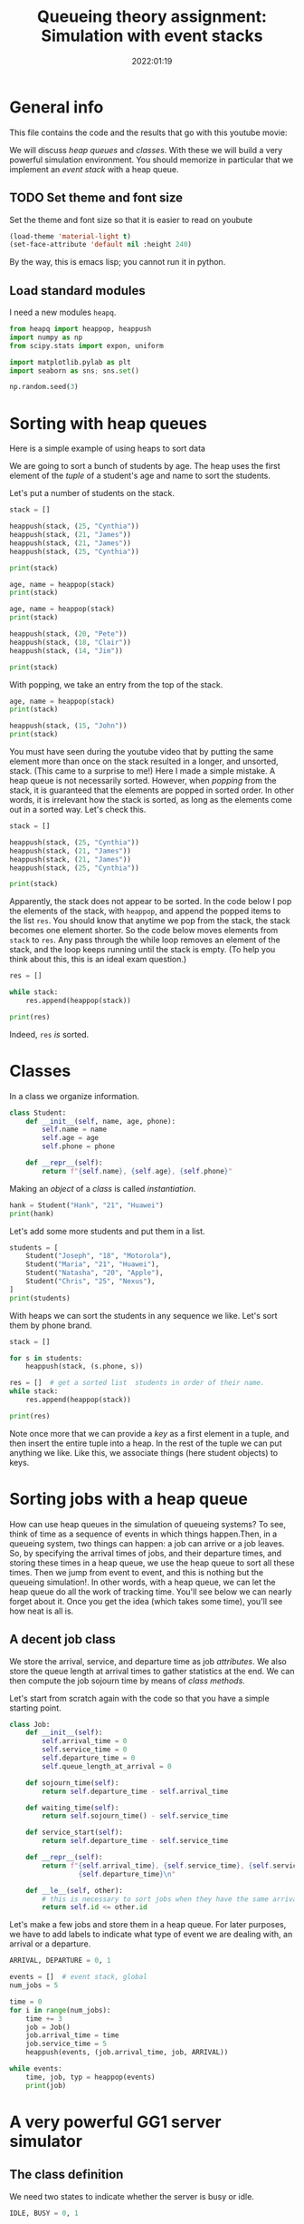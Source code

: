 #+title: Queueing theory assignment: Simulation with event stacks
#+author: Nicky D. van Foreest
#+date: 2022:01:19

#+STARTUP: indent
#+STARTUP: overview
#+PROPERTY: header-args:shell :exports both
#+PROPERTY: header-args:emacs-lisp :eval no-export
#+PROPERTY: header-args:python :eval no-export
# +PROPERTY: header-args:python :session  :exports both   :dir "./figures/" :results output


#+OPTIONS: toc:nil author:nil date:nil title:t

#+LATEX_CLASS: subfiles
#+LATEX_CLASS_OPTIONS: [assignments]

#+begin_src emacs-lisp :exports results :results none :eval export
  (make-variable-buffer-local 'org-latex-title-command)
  (setq org-latex-title-command (concat "\\chapter{%t}\n"))
#+end_src



* TODO Set theme and font size for YouTube                         :noexport:

#+begin_src emacs-lisp :eval no-export
(modus-themes-load-operandi)
(set-face-attribute 'default nil :height 200)
#+end_src


* General info
This file contains the code and the results that  go with this youtube movie:

We will discuss /heap queues/ and /classes/.
With these we will build a very powerful simulation environment.
You should memorize in particular that we implement an /event stack/ with a heap queue.

** TODO Set theme and font size

Set the theme and font size so that it is easier to read on youbute

#+begin_src emacs-lisp :exports code
(load-theme 'material-light t)
(set-face-attribute 'default nil :height 240)
#+end_src

#+RESULTS:

By the way, this is emacs lisp; you cannot run it in python.


** Load standard modules

I need a new  modules ~heapq~.
#+begin_src python :exports code
from heapq import heappop, heappush
import numpy as np
from scipy.stats import expon, uniform

import matplotlib.pylab as plt
import seaborn as sns; sns.set()

np.random.seed(3)
#+end_src

#+RESULTS:


* Sorting with heap queues

Here is  a simple example of using heaps to sort data

We are going to sort a bunch of students by age. The heap uses the first element of the /tuple/ of a student's age and name to sort the students.

\begin{exercise}
Look up on the web: what is the difference between a tuple and a list? When to use one or the other? (As always, keep your answer brief.)
\end{exercise}

Let's put a number of students on the stack.

#+begin_src python  :results table
stack = []

heappush(stack, (25, "Cynthia"))
heappush(stack, (21, "James"))
heappush(stack, (21, "James"))
heappush(stack, (25, "Cynthia"))

print(stack)
#+end_src

#+RESULTS:
| 21 | James   |
| 25 | Cynthia |
| 21 | James   |
| 25 | Cynthia |

#+begin_src python
age, name = heappop(stack)
print(stack)
#+end_src

#+RESULTS:
: [(21, 'James'), (25, 'Cynthia'), (25, 'Cynthia')]

#+begin_src python
age, name = heappop(stack)
print(stack)
#+end_src

#+RESULTS:
: [(25, 'Cynthia'), (25, 'Cynthia')]

#+begin_src python  :results table
heappush(stack, (20, "Pete"))
heappush(stack, (18, "Clair"))
heappush(stack, (14, "Jim"))

print(stack)
#+end_src

#+RESULTS:
| 14 | Jim     |
| 18 | Clair   |
| 25 | Cynthia |
| 25 | Cynthia |
| 20 | Pete    |

With popping, we take an entry from the top of the stack.

#+begin_src python  :results table
age, name = heappop(stack)
print(stack)
#+end_src

#+RESULTS:
| 18 | Clair   |
| 20 | Pete    |
| 25 | Cynthia |
| 25 | Cynthia |

#+begin_src python
heappush(stack, (15, "John"))
print(stack)
#+end_src

#+RESULTS:
: [(15, 'John'), (18, 'Clair'), (25, 'Cynthia'), (25, 'Cynthia'), (20, 'Pete')]



\begin{exercise}
Add an extra attribute to the tuple, for instant a student's height, and make a stack by which you can sort by height. Include your code.
\end{exercise}

You must have seen during the youtube video that by putting the same element more than once on the stack resulted in a longer, and unsorted, stack.
(This came to a surprise to me!) Here I made a simple mistake. A heap queue is not necessarily sorted. However, when /popping/ from the stack, it is guaranteed that the elements are popped in sorted order. In other words, it is irrelevant how the stack is sorted, as long as the elements come out in a sorted way. Let's check this.

#+begin_src python
stack = []

heappush(stack, (25, "Cynthia"))
heappush(stack, (21, "James"))
heappush(stack, (21, "James"))
heappush(stack, (25, "Cynthia"))

print(stack)
#+end_src

#+RESULTS:
: [(21, 'James'), (25, 'Cynthia'), (21, 'James'), (25, 'Cynthia')]

Apparently, the stack does not appear to be sorted.
In the code below I pop the elements of the stack, with ~heappop~, and append the popped items to the list ~res~.
You should know that anytime we pop from the stack, the stack becomes one element shorter.
So the code below moves elements from ~stack~ to ~res~.
Any pass through the while loop removes an element of the stack, and the loop keeps running until the stack is empty.
(To help you think about this, this is an ideal exam question.)

#+begin_src python
res = []

while stack:
    res.append(heappop(stack))

print(res)
#+end_src

#+RESULTS:
: [(21, 'James'), (21, 'James'), (25, 'Cynthia'), (25, 'Cynthia')]

Indeed, ~res~ /is/ sorted.

* Classes

In a class we organize information.

#+begin_src python
class Student:
    def __init__(self, name, age, phone):
        self.name = name
        self.age = age
        self.phone = phone

    def __repr__(self):
        return f"{self.name}, {self.age}, {self.phone}"

#+end_src

#+RESULTS:

\begin{exercise}
After  you have read this section on classes, extend  the class such that we can give the student also a surname. Include your code.
\end{exercise}

\begin{exercise}
Look up on the web: what does the ~repr~ method do?
\end{exercise}

Making an /object/ of a /class/ is called /instantiation/.

#+begin_src python :results table
hank = Student("Hank", "21", "Huawei")
print(hank)
#+end_src

#+RESULTS:
: Hank, 21, Huawei


Let's add some more students and put them in a list.
#+begin_src python :results table
students = [
    Student("Joseph", "18", "Motorola"),
    Student("Maria", "21", "Huawei"),
    Student("Natasha", "20", "Apple"),
    Student("Chris", "25", "Nexus"),
]
print(students)
#+end_src

#+RESULTS:
| Joseph | 18 | Motorola | Maria | 21 | Huawei | Natasha | 20 | Apple | Chris | 25 | Nexus |

\begin{exercise}
Make  two more students, e.g., take your phones, ages and names. (And if you don't like to spread such details, just lie about your age :-) )
Then add these students to the stack. Show your code and the output.
\end{exercise}

With heaps we can sort the students in any sequence we like.
Let's sort them by phone brand.

#+begin_src python :results table
stack = []

for s in students:
    heappush(stack, (s.phone, s))

res = []  # get a sorted list  students in order of their name.
while stack:
    res.append(heappop(stack))

print(res)

#+end_src

#+RESULTS:
| Apple    | Natasha | 20 | Apple    |
| Huawei   | Maria   | 21 | Huawei   |
| Motorola | Joseph  | 18 | Motorola |
| Nexus    | Chris   | 25 | Nexus    |



Note once more that we can provide a /key/ as a first element in a tuple, and then insert the entire tuple into a heap.
In the rest of the tuple we can put anything we like.
Like this, we associate things (here student objects) to keys.


\begin{exercise}
Change the code so that you can sort the students  by age. Show the line(s) of your code to achieve this. Then sort by name.
\end{exercise}

* Sorting jobs with a heap queue
How can use heap queues in the simulation of queueing systems?
To see, think of time as a sequence of events in which things happen.Then, in a queueing system, two things can happen: a job can arrive or a job leaves.
So, by specifying the arrival times of jobs, and their departure times, and storing these times in a heap queue, we use the heap queue to sort all these times.
Then we jump from event to event, and this is nothing but the queueing simulation!.
In other words, with a heap queue, we can let the heap queue do all the work of tracking time.
You'll see below we can nearly forget about it.
Once you get the idea (which takes some time), you'll see how neat is all is.

** A decent job class

We store the arrival, service, and departure time as job /attributes/. We also store the queue length at arrival times to gather statistics at the end. We can then compute the job sojourn time by means of /class methods/.

Let's start from scratch again with the code so that you have a simple starting point.

#+begin_src python
class Job:
    def __init__(self):
        self.arrival_time = 0
        self.service_time = 0
        self.departure_time = 0
        self.queue_length_at_arrival = 0

    def sojourn_time(self):
        return self.departure_time - self.arrival_time

    def waiting_time(self):
        return self.sojourn_time() - self.service_time

    def service_start(self):
        return self.departure_time - self.service_time

    def __repr__(self):
        return f"{self.arrival_time}, {self.service_time}, {self.service_start()}, \
                 {self.departure_time}\n"

    def __le__(self, other):
        # this is necessary to sort jobs when they have the same arrival times.
        return self.id <= other.id
#+end_src

\begin{exercise}
Explain the waiting time and sojourn functions.
\end{exercise}


Let's make a few jobs and store them in a heap queue. For later purposes, we have to add labels to indicate what type of event we are dealing with, an arrival or a departure.

#+begin_src python
ARRIVAL, DEPARTURE = 0, 1

events = []  # event stack, global
num_jobs = 5

time = 0
for i in range(num_jobs):
    time += 3
    job = Job()
    job.arrival_time = time
    job.service_time = 5
    heappush(events, (job.arrival_time, job, ARRIVAL))

while events:
    time, job, typ = heappop(events)
    print(job)
#+end_src

#+RESULTS:
: 3, 5, -5, 0
:
: 6, 5, -5, 0
:
: 9, 5, -5, 0
:
: 12, 5, -5, 0
:
: 15, 5, -5, 0



* A very powerful GG1 server simulator

** The class definition

We need two states to indicate whether the server is busy or idle.

#+begin_src python
IDLE, BUSY = 0, 1
#+end_src

#+RESULTS:

#+begin_src python
class GG1:
    def __init__(self, F, G, num_jobs):
        self.F = F # interarrival time distribution
        self.G = G # service time distribution
        self.num_jobs = num_jobs
        self.queue = []
        self.served_jobs = []  # assemble statistics
        self.state = IDLE

    def make_jobs(self):
        time = 0
        for i in range(num_jobs):
            time += self.F.rvs()
            job = Job()
            job.arrival_time = time
            job.service_time = self.G.rvs()
            heappush(events, (job.arrival_time, job, ARRIVAL))

    def run(self):
        while events:  # not empty
            time, job, typ = heappop(events)

            if typ == ARRIVAL:
                self.handle_arrival(time, job)
            else:
                self.handle_departure(time, job)

    def handle_arrival(self, time, job):
        job.queue_length_at_arrival = len(self.queue)
        if self.state == IDLE:
            self.state = BUSY
            self.start_service(time, job)
        else:
            self.put_job_in_queue(job)

    def start_service(self, time, job):
        job.departure_time = time + job.service_time
        heappush(events, (job.departure_time, job, DEPARTURE))

    def put_job_in_queue(self, job):
        heappush(self.queue, (job.arrival_time, job))

    def handle_departure(self, time, job):
        if self.queue:  # not empty
            _, next_job = heappop(self.queue)
            self.start_service(time, next_job)
        else:
            self.state = IDLE
        self.served_jobs.append(job)

#+end_src

#+RESULTS:

\begin{exercise}
Explain how the ~handle departure~ method works.
\end{exercise}


\begin{exercise}
Explain how the ~run~ method works.
\end{exercise}


** Generating jobs

#+begin_src python
labda = 2.0
mu = 3.0
rho = labda / mu
F = expon(scale=1.0 / labda)  # interarrival time distribution
G = expon(scale=1.0 / mu)  # service time distribution
num_jobs = 100

events = []

gg1 = GG1(F, G, num_jobs)
gg1.make_jobs()
#+end_src


\begin{exercise}
Suppose we would write
\begin{minted}{python}
gg1 = GG1(G, F, num_jobs)
\end{minted}
What are then the arrival rate and service rate?
\end{exercise}

#+RESULTS:

To view the contents of the first couple of events I tried this: ~print(events[:5])~, but that failed. After a  bit of searching on the web I found the following.
#+begin_src python
from itertools import islice

print(list(islice(events, 0, 5)))
#+end_src

#+RESULTS:
: [(0.4001411934412399, 0.4001411934412399, 0.4105026155801149, -0.4105026155801149, 0
: , 0), (0.5720238942868375, 0.5720238942868375, 0.2383467686762716, -0.2383467686762716, 0
: , 0), (1.6892393010894828, 1.6892393010894828, 0.7553955070531961, -0.7553955070531961, 0
: , 0), (1.756339572439428, 1.756339572439428, 0.07741279395386719, -0.07741279395386719, 0
: , 0), (1.7827590288232624, 1.7827590288232624, 0.19375523043743875, -0.19375523043743875, 0
: , 0)]

\begin{exercise}
Read on the web what ~islice~ does, and explain it in your own words.
\end{exercise}

\begin{exercise}
Explain also why we need to turn the output of ~islice~ into a ~list~. (This requires that you read and think about what a generator is.)
\end{exercise}

\begin{exercise}
Explain the contents of the above table; what do the rows represent? Why is the content of column 5 negative?
\end{exercise}

** Run the simulation

Now run the simulation.
#+begin_src python
gg1.run()
#+end_src

#+RESULTS:

Print the first 5 jobs (not all, because when we simulate a 1000 or so jobs,  the document explodes).
#+begin_src python
print(gg1.served_jobs[:5])
#+end_src

#+RESULTS:
: [0.4001411934412399, 0.4105026155801149, 0.4001411934412399, 0.8106438090213548
: , 0.5720238942868375, 0.2383467686762716, 0.8106438090213549, 1.0489905776976265
: , 1.6892393010894828, 0.7553955070531961, 1.6892393010894826, 2.4446348081426788
: , 1.756339572439428, 0.07741279395386719, 2.4446348081426788, 2.522047602096546
: , 1.7827590288232624, 0.19375523043743875, 2.522047602096546, 2.715802832533985
: ]

\begin{exercise}
Explain the first two lines. Are the results in line with what you expect how a $G/G/1$ FIFO queue should behave? If so, why (not)?
\end{exercise}

** Analyze the results, statistics


Here is a plot.

#+begin_src python :results value file
plt.clf()
plt.plot(sojourn)
plt.savefig('figures/sojourn0.png')
'sojourn0.png'
#+end_src


#+RESULTS:
[[file:/home/nicky/vakken/qts/queueing_book/simulations/figures/sojourn0.png]]

\begin{exercise}
Change the seed of the random number generator,  choose your favorite number of jobs (something positive, reasonably small).
make  your own plot and include it in your document.
\end{exercise}


And some statistics. For instance the sojourn times.

#+begin_src python
sojourn = np.zeros(len(gg1.served_jobs))
for i, job in enumerate(gg1.served_jobs):
    sojourn[i] = job.sojourn_time()

print(sojourn.mean(), sojourn.std(), sojourn.max())
#+end_src

#+RESULTS:
: 0.5277466923682939 0.3912641931865438 1.5895073632340164

#+begin_src python
wait = sojourn.mean() - G.mean()
print(wait)
#+end_src

** Comparison with Sakasegawa's formula
We can compare the results of our simulation with the theoretical values of the stationary state.

#+begin_src python
def sakasegawa(F, G, c):
    labda = 1.0 / F.mean()
    ES = G.mean()
    rho = labda * ES / c
    EWQ_1 = rho ** (np.sqrt(2 * (c + 1)) - 1) / (c * (1 - rho)) * ES
    ca2 = F.var() * labda * labda
    ce2 = G.var() / ES / ES
    return (ca2 + ce2) / 2 * EWQ_1


average_wait = sakasegawa(F, G, c=1)
print(average_wait, average_wait + G.mean())
#+end_src

#+RESULTS:
: 0.9999999999999998

\begin{exercise}
Compare the result of Sakasegawa's formula and the results of your simulation (with about 100 jobs).
You should remark that the difference in the waiting time is quite large.
Do we simulate the $M/M/1$ queue here? Is Sakasegawa's result is exact for the $M/M/1$ queue?
\end{exercise}

\begin{exercise}
Run an example with more jobs, 1000 or so. Is now the average  sojourn time in the simulation nearer  to the theoretical result?
\end{exercise}

\begin{exercise}
Another idea is this.
We start with an empty system, and that is a very particular state.
Suppose we would start with 10 jobs in queue.
Do a simulation for 100 jobs, but with 10 jobs in queue at the start.
What is then the average sojourn time?
Hint, below I include some  code to put 10 jobs in queue right at the start.
There is subtlety.
Af first I set the arrival time to 0 for all these jobs, but then the heapq algorithm doensn't know how to sort the jobs.
To repair  this problem, I just take very small arrival times.
\end{exercise}


#+begin_src python :exports code :results none
eps = 0.0001
for i in range(10):
    job = Job()
    job.arrival_time = i*eps
    job.service_time = G.rvs()
    heappush(events, (job.arrival_time, job, ARRIVAL))
#+end_src



** Further experiments


\begin{exercise}
Change the service distribution to the uniform distribution $U[a,b]$. Take $a$ and $b$ reasonable, so that the load remains below 1.
Run an example with 100 jobs. Make a graph of the waiting times and the sojourn times.
\end{exercise}

\begin{exercise}
Change the arrival  distribution to a uniform distribution, and take also the service distribution to be uniformly distributed.
Take some sensitble values for $\lambda$ and $\E S$, e.g., $\lambda = 1$ and $\E S = 0.4$.
Run an example with 100 jobs.
Make a graph of the waiting times and the sojourn times.
\end{exercise}



* SPTF scheduling

Suppose we prefer to serve the shortest job in queue; it can be proven that this scheduling rule minimizes the queue length.  We can inherit all of our ~GG1~ queue, except the scheduling rule. For this we need to change just one line!

#+begin_src python
class SPTF_queue(GG1):
    def put_job_in_queue(self, job):
        heappush(self.queue, (job.service_time, job))
#+end_src

#+RESULTS:

And that's it! Now run it.

#+begin_src python
sptf = SPTF_queue(F, G, num_jobs)
sptf.make_jobs()
sptf.run()
print(sptf.served_jobs[:5])
#+end_src

#+RESULTS:
: [0.035506339746372725, 0.02652681790166217, 0.035506339746372725, 0.062033157648034895
: , 0.42246012543635664, 0.02619135273821429, 0.42246012543635664, 0.4486514781745709
: , 0.5239910958832896, 0.1911114519830102, 0.5239910958832896, 0.7151025478662998
: , 0.868352418535847, 0.2918057784184094, 0.8683524185358471, 1.1601581969542565
: , 1.3528194679315944, 0.15550271500116125, 1.3528194679315944, 1.5083221829327556
: ]

* LIFO scheduling

Last-in-First-Out is also trivial.

#+begin_src python
class LIFO_queue(GG1):
    def put_job_in_queue(self, job):
        heappush(self.queue, (-job.arrival_time, job))
#+end_src

#+RESULTS:


\begin{exercise}
Run an example with 100 jobs.
Make a graph of the waiting times and the sojourn times. Comment on your findings.
\end{exercise}

* Serve longest job first

\begin{exercise}
Update the code of the ~SPTF~ queue such that the longest job is selected from the queue, rather than the shortest.
(Hint, put a minus sign at the right position when adding a job to the queue heap.)
Simulate it.
Make a graph of the waiting times and the sojourn times.
Comment on your findings.
\end{exercise}



* TODO Restore my emacs settings                                   :noexport:

#+begin_src emacs-lisp :eval no-export
(modus-themes-load-vivendi)
(set-face-attribute 'default nil :height 100)
#+end_src

#+begin_src shell
mv simulation-with-event-stacks.pdf ../
#+end_src

